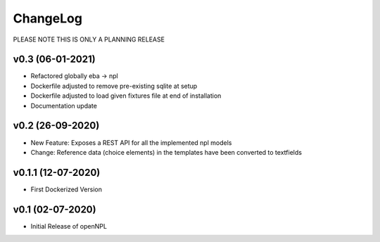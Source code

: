 ChangeLog
===========================
PLEASE NOTE THIS IS ONLY A PLANNING RELEASE

v0.3 (06-01-2021)
-----------------
* Refactored globally eba -> npl
* Dockerfile adjusted to remove pre-existing sqlite at setup
* Dockerfile adjusted to load given fixtures file at end of installation
* Documentation update

v0.2 (26-09-2020)
-----------------
* New Feature: Exposes a REST API for all the implemented npl models
* Change: Reference data (choice elements) in the templates have been converted to textfields

v0.1.1 (12-07-2020)
-------------------
* First Dockerized Version

v0.1 (02-07-2020)
-------------------
* Initial Release of openNPL